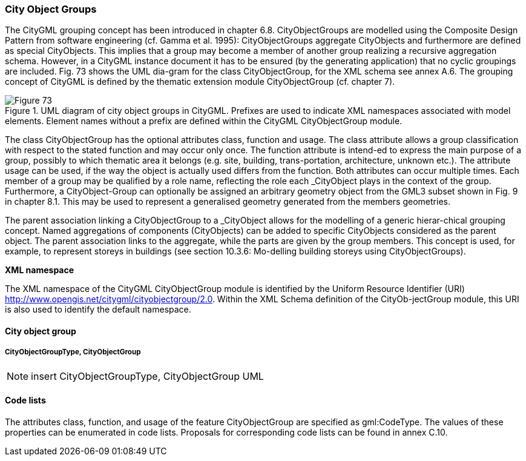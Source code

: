 [[bp_cityobjectgroups]]
=== City Object Groups

The CityGML grouping concept has been introduced in chapter 6.8. CityObjectGroups are modelled using the Composite Design Pattern from software engineering (cf. Gamma et al. 1995): CityObjectGroups aggregate CityObjects and furthermore are defined as special CityObjects. This implies that a group may become a member of another group realizing a recursive aggregation schema. However, in a CityGML instance document it has to be ensured (by the generating application) that no cyclic groupings are included. Fig. 73 shows the UML dia-gram for the class CityObjectGroup, for the XML schema see annex A.6. The grouping concept of CityGML is defined by the thematic extension module CityObjectGroup (cf. chapter 7).

[[figure-73]]
.UML diagram of city object groups in CityGML. Prefixes are used to indicate XML namespaces associated with model elements. Element names without a prefix are defined within the CityGML CityObjectGroup module.
image::figures/Figure_73.png[]

The class CityObjectGroup has the optional attributes class, function and usage. The class attribute allows a group classification with respect to the stated function and may occur only once. The function attribute is intend-ed to express the main purpose of a group, possibly to which thematic area it belongs (e.g. site, building, trans-portation, architecture, unknown etc.). The attribute usage can be used, if the way the object is actually used differs from the function. Both attributes can occur multiple times. Each member of a group may be qualified by a role name, reflecting the role each _CityObject plays in the context of the group. Furthermore, a CityObject-Group can optionally be assigned an arbitrary geometry object from the GML3 subset shown in Fig. 9 in chapter 8.1. This may be used to represent a generalised geometry generated from the members geometries.

The parent association linking a CityObjectGroup to a _CityObject allows for the modelling of a generic hierar-chical grouping concept. Named aggregations of components (CityObjects) can be added to specific CityObjects considered as the parent object. The parent association links to the aggregate, while the parts are given by the group members. This concept is used, for example, to represent storeys in buildings (see section 10.3.6: Mo-delling building storeys using CityObjectGroups).

*XML namespace*

The XML namespace of the CityGML CityObjectGroup module is identified by the Uniform Resource Identifier (URI) http://www.opengis.net/citygml/cityobjectgroup/2.0. Within the XML Schema definition of the CityOb-jectGroup module, this URI is also used to identify the default namespace.

==== City object group

===== CityObjectGroupType, CityObjectGroup

NOTE: insert CityObjectGroupType, CityObjectGroup UML

==== Code lists

The attributes class, function, and usage of the feature CityObjectGroup are specified as gml:CodeType. The values of these properties can be enumerated in code lists. Proposals for corresponding code lists can be found in annex C.10.


